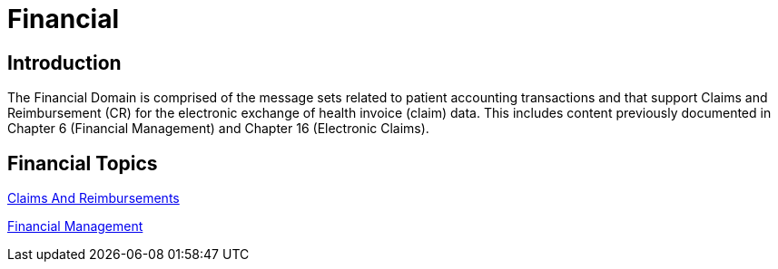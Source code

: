 = Financial

== Introduction

The Financial Domain is comprised of the message sets related to patient accounting transactions and that support Claims and Reimbursement (CR) for the electronic exchange of health invoice (claim) data. This includes content previously documented in Chapter 6 (Financial Management) and Chapter 16 (Electronic Claims).

== Financial Topics

xref:claims_and_reimbursements/claims_and_reimbursements.adoc[Claims And Reimbursements]

xref:financial_management/financial_management.adoc[Financial Management]
